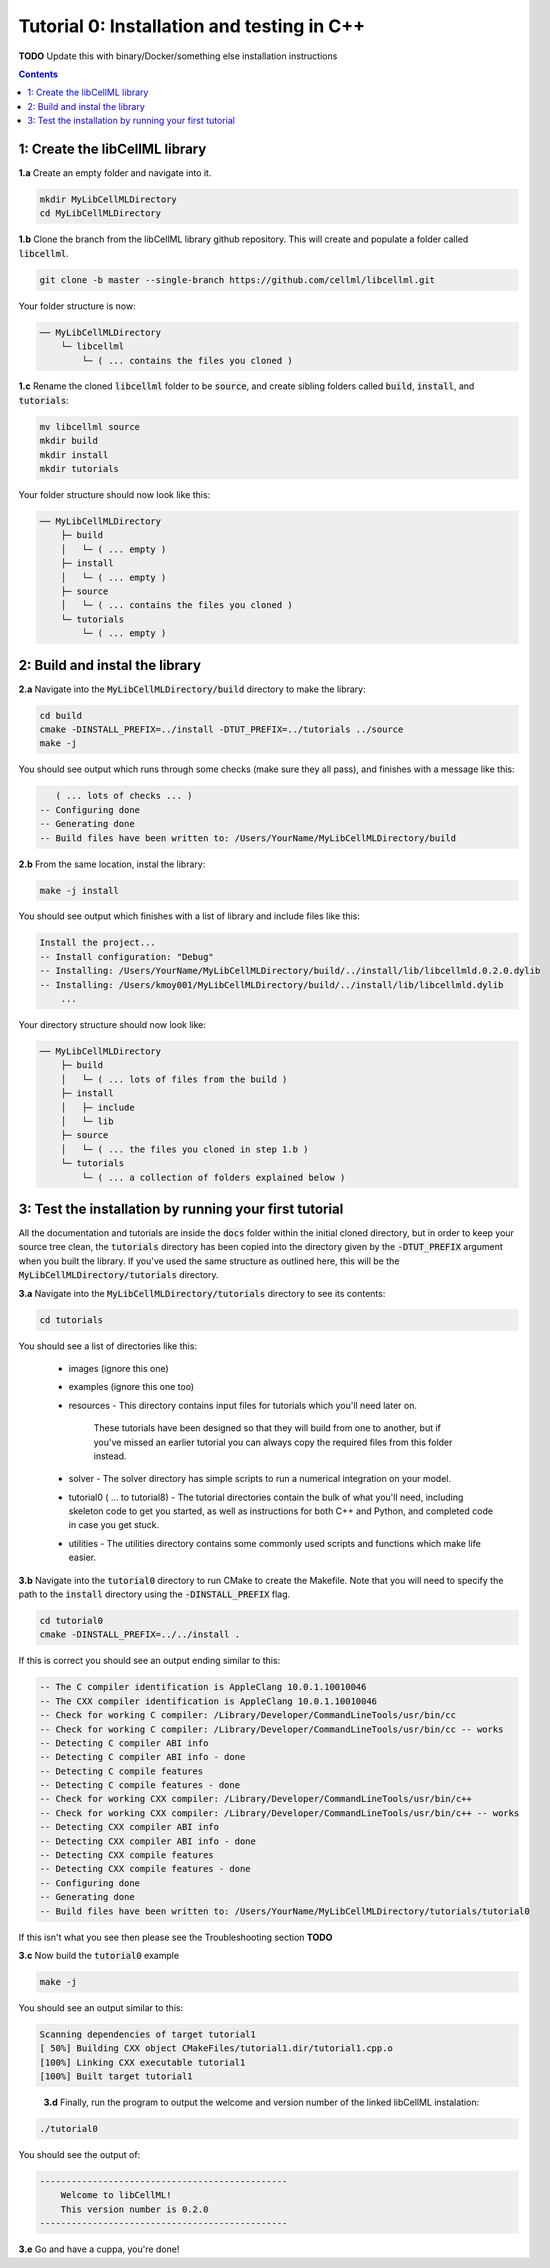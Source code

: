 ..  _tutorial0_cpp:

===========================================
Tutorial 0: Installation and testing in C++
===========================================

**TODO** Update this with binary/Docker/something else installation instructions

.. contents:: Contents
    :local:

1: Create the libCellML library
===============================

.. container:: dothis

  **1.a** Create an empty folder and navigate into it.

  .. code-block:: console

    mkdir MyLibCellMLDirectory
    cd MyLibCellMLDirectory

.. container:: dothis

  **1.b** Clone the branch from the libCellML library github repository.
  This will create and populate a folder called :code:`libcellml`.

  .. code-block:: console

    git clone -b master --single-branch https://github.com/cellml/libcellml.git

Your folder structure is now:

.. code-block:: text

  ── MyLibCellMLDirectory
      └─ libcellml
          └─ ( ... contains the files you cloned )

.. container:: dothis

  **1.c** Rename the cloned :code:`libcellml` folder to be :code:`source`, and create sibling folders called :code:`build`, :code:`install`, and :code:`tutorials`:

  .. code-block:: console

    mv libcellml source
    mkdir build
    mkdir install
    mkdir tutorials

Your folder structure should now look like this:

.. code-block:: text

  ── MyLibCellMLDirectory
      ├─ build
      │   └─ ( ... empty )
      ├─ install
      │   └─ ( ... empty )
      ├─ source
      │   └─ ( ... contains the files you cloned )
      └─ tutorials
          └─ ( ... empty )


2: Build and instal the library
===============================

.. container:: dothis

  **2.a** Navigate into the :code:`MyLibCellMLDirectory/build` directory to make the library:

  .. code-block:: console

    cd build
    cmake -DINSTALL_PREFIX=../install -DTUT_PREFIX=../tutorials ../source
    make -j

You should see output which runs through some checks (make sure they all pass), and finishes with a message like this:

.. code-block:: console

     ( ... lots of checks ... )
  -- Configuring done
  -- Generating done
  -- Build files have been written to: /Users/YourName/MyLibCellMLDirectory/build

.. container:: dothis

  **2.b** From the same location, instal the library:

  .. code-block:: console

      make -j install

You should see output which finishes with a list of library and include files
like this:

.. code-block:: console

  Install the project...
  -- Install configuration: "Debug"
  -- Installing: /Users/YourName/MyLibCellMLDirectory/build/../install/lib/libcellmld.0.2.0.dylib
  -- Installing: /Users/kmoy001/MyLibCellMLDirectory/build/../install/lib/libcellmld.dylib
      ...

Your directory structure should now look like:

.. code-block:: text

  ── MyLibCellMLDirectory
      ├─ build
      │   └─ ( ... lots of files from the build )
      ├─ install
      │   ├─ include
      │   └─ lib
      ├─ source
      │   └─ ( ... the files you cloned in step 1.b )
      └─ tutorials
          └─ ( ... a collection of folders explained below )

3: Test the installation by running your first tutorial
=======================================================
All the documentation and tutorials are inside the :code:`docs` folder within
the initial cloned directory, but in order to keep your source tree clean,
the :code:`tutorials` directory has been copied into the directory given by the
:code:`-DTUT_PREFIX` argument when you built the library.  If you've used the
same structure as outlined here, this will be the
:code:`MyLibCellMLDirectory/tutorials` directory.

.. container:: dothis

  **3.a** Navigate into the :code:`MyLibCellMLDirectory/tutorials` directory to see its contents:

  .. code-block:: console

    cd tutorials

You should see a list of directories like this:

  - images (ignore this one)
  - examples (ignore this one too)
  - resources
    - This directory contains input files for tutorials which you'll need later on.
      These tutorials have been designed so that they will build from one to another, but if you've missed an earlier tutorial you can always copy the required files from this folder instead.
  - solver
    - The solver directory has simple scripts to run a numerical integration on your model.
  - tutorial0 ( ... to tutorial8)
    - The tutorial directories contain the bulk of what you'll need, including skeleton code to get you started, as well as instructions for both C++ and Python, and completed code in case you get stuck.
  - utilities
    - The utilities directory contains some commonly used scripts and functions which make life easier.

.. container:: dothis

  **3.b** Navigate into the :code:`tutorial0` directory to run CMake to create the Makefile.
  Note that you will need to specify the path to the :code:`install` directory using the :code:`-DINSTALL_PREFIX` flag.

  .. code-block:: console

    cd tutorial0
    cmake -DINSTALL_PREFIX=../../install .

If this is correct you should see an output ending similar to this:

.. code-block:: console

    -- The C compiler identification is AppleClang 10.0.1.10010046
    -- The CXX compiler identification is AppleClang 10.0.1.10010046
    -- Check for working C compiler: /Library/Developer/CommandLineTools/usr/bin/cc
    -- Check for working C compiler: /Library/Developer/CommandLineTools/usr/bin/cc -- works
    -- Detecting C compiler ABI info
    -- Detecting C compiler ABI info - done
    -- Detecting C compile features
    -- Detecting C compile features - done
    -- Check for working CXX compiler: /Library/Developer/CommandLineTools/usr/bin/c++
    -- Check for working CXX compiler: /Library/Developer/CommandLineTools/usr/bin/c++ -- works
    -- Detecting CXX compiler ABI info
    -- Detecting CXX compiler ABI info - done
    -- Detecting CXX compile features
    -- Detecting CXX compile features - done
    -- Configuring done
    -- Generating done
    -- Build files have been written to: /Users/YourName/MyLibCellMLDirectory/tutorials/tutorial0

If this isn't what you see then please see the Troubleshooting section **TODO**

.. container:: dothis

  **3.c** Now build the :code:`tutorial0` example

  .. code-block:: console

    make -j

You should see an output similar to this:

.. code-block:: console

    Scanning dependencies of target tutorial1
    [ 50%] Building CXX object CMakeFiles/tutorial1.dir/tutorial1.cpp.o
    [100%] Linking CXX executable tutorial1
    [100%] Built target tutorial1

.. container:: dothis

    **3.d** Finally, run the program to output the welcome and version number of the linked libCellML instalation:

  .. code-block:: console

    ./tutorial0

You should see the output of:

.. code-block:: console

  -----------------------------------------------
      Welcome to libCellML!
      This version number is 0.2.0
  -----------------------------------------------

.. container:: dothis

  **3.e** Go and have a cuppa, you're done!
